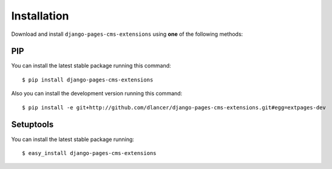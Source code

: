 Installation
============

Download and install ``django-pages-cms-extensions`` using **one** of the following methods:

PIP
---

You can install the latest stable package running this command::

    $ pip install django-pages-cms-extensions

Also you can install the development version running this command::

    $ pip install -e git+http://github.com/dlancer/django-pages-cms-extensions.git#egg=extpages-dev


Setuptools
----------

You can install the latest stable package running::

    $ easy_install django-pages-cms-extensions


